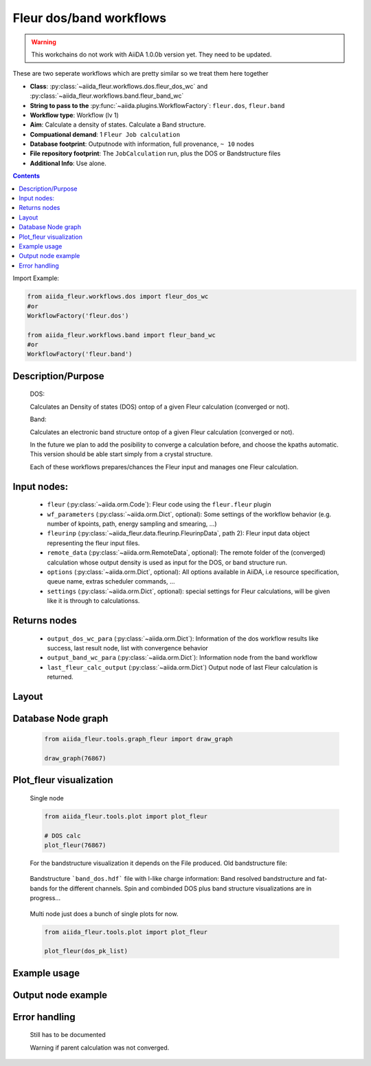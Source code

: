 .. _dos_band_wc:

Fleur dos/band workflows
------------------------

.. warning::

    This workchains do not work with AiiDA 1.0.0b version yet. They need to be updated.

These are two seperate workflows which are pretty similar so we treat them here together

* **Class**: :py:class:`~aiida_fleur.workflows.dos.fleur_dos_wc` and  :py:class:`~aiida_fleur.workflows.band.fleur_band_wc`
* **String to pass to the** :py:func:`~aiida.plugins.WorkflowFactory`: ``fleur.dos``, ``fleur.band``
* **Workflow type**:  Workflow (lv 1)
* **Aim**: Calculate a density of states. Calculate a Band structure.
* **Compuational demand**: 1 ``Fleur Job calculation``
* **Database footprint**: Outputnode with information, full provenance, ``~ 10`` nodes
* **File repository footprint**: The ``JobCalculation`` run, plus the DOS or Bandstructure files
* **Additional Info**: Use alone.

.. contents::

Import Example:

.. code-block:: python

    from aiida_fleur.workflows.dos import fleur_dos_wc
    #or 
    WorkflowFactory('fleur.dos')

    from aiida_fleur.workflows.band import fleur_band_wc
    #or 
    WorkflowFactory('fleur.band')

Description/Purpose
^^^^^^^^^^^^^^^^^^^
  DOS:
  
  Calculates an Density of states (DOS) ontop of a given Fleur calculation (converged or not).
  
  Band:
  
  Calculates an electronic band structure ontop of a given Fleur calculation (converged or not).

  In the future we plan to add the posibility to converge a calculation before, and choose the kpaths automatic.
  This version should be able start simply from a crystal structure.

  Each of these workflows prepares/chances the Fleur input and manages one Fleur calculation.
  

    
Input nodes:
^^^^^^^^^^^^
  * ``fleur`` (:py:class:`~aiida.orm.Code`): Fleur code using the ``fleur.fleur`` plugin
  * ``wf_parameters`` (:py:class:`~aiida.orm.Dict`, optional): Some settings of the workflow behavior (e.g. number of kpoints, path, energy sampling and smearing, ...)
  * ``fleurinp`` (:py:class:`~aiida_fleur.data.fleurinp.FleurinpData`, path 2): Fleur input data object representing the fleur input files.
  * ``remote_data`` (:py:class:`~aiida.orm.RemoteData`, optional): The remote folder of the (converged) calculation whose output density is used as input for the DOS, or band structure run.
  
  * ``options``  (:py:class:`~aiida.orm.Dict`, optional): All options available in AiiDA, i.e resource specification, queue name, extras scheduler commands, ... 
  * ``settings`` (:py:class:`~aiida.orm.Dict`, optional): special settings for Fleur calculations, will be given like it is through to calculationss.
    
Returns nodes
^^^^^^^^^^^^^
  * ``output_dos_wc_para`` (:py:class:`~aiida.orm.Dict`): Information of the dos workflow results like success, last result node, list with convergence behavior
  * ``output_band_wc_para`` (:py:class:`~aiida.orm.Dict`): Information node from the band workflow
  * ``last_fleur_calc_output`` (:py:class:`~aiida.orm.Dict`) Output node of last Fleur calculation is returned.
    
Layout
^^^^^^
  .. figure:: /images/Workchain_charts_dos_wc.png
    :width: 50 %
    :align: center

Database Node graph
^^^^^^^^^^^^^^^^^^^
  .. code-block:: python
    
    from aiida_fleur.tools.graph_fleur import draw_graph
    
    draw_graph(76867)
    
  .. figure:: /images/dos_76867.pdf
    :width: 100 %
    :align: center
        
Plot_fleur visualization
^^^^^^^^^^^^^^^^^^^^^^^^
  Single node
  
  .. code-block:: python
    
    from aiida_fleur.tools.plot import plot_fleur
    
    # DOS calc
    plot_fleur(76867)

  .. figure:: /images/dos_plot.png
    :width: 60 %
    :align: center

    For the bandstructure visualization it depends on the File produced.
    Old bandstructure file:
    
  .. figure:: /images/bandstructure.png
    :width: 60 %
    :align: center

    Bandstructure ```band_dos.hdf``` file with l-like charge information:
    Band resolved bandstructure and fat-bands for the different channels. 
    Spin and combinded DOS plus band structure visualizations are in progress...

  .. figure:: /images/Bands_colored.png
    :width: 60 %
    :align: center
    
  .. figure:: /images/band_s_like.png
    :width: 60 %
    :align: center

  .. figure:: /images/band_p_like.png
    :width: 60 %
    :align: center
    
  .. figure:: /images/band_d_like.png
    :width: 60 %
    :align: center
    
  .. figure:: /images/band_f_like.png
    :width: 60 %
    :align: center
    

    

  Multi node just does a bunch of single plots for now.
  
  .. code-block:: python
    
    from aiida_fleur.tools.plot import plot_fleur
    
    plot_fleur(dos_pk_list)
     

Example usage
^^^^^^^^^^^^^
  .. include:: ../../../../examples/tutorial/workflows/tutorial_submit_dos.py
     :literal:

     
Output node example
^^^^^^^^^^^^^^^^^^^
 .. .. include:: /images/dos_wc_outputnode.py
  ..   :literal:
     
..  .. include:: /images/band_wc_outputnode.py
..     :literal:
     
Error handling
^^^^^^^^^^^^^^
  Still has to be documented
  
  Warning if parent calculation was not converged.
